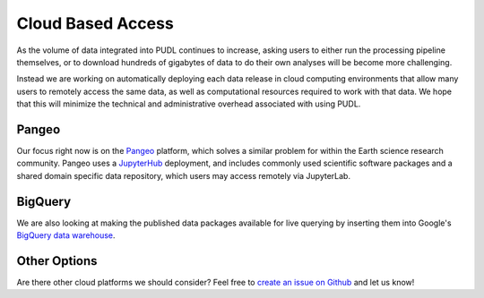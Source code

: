 ===============================================================================
Cloud Based Access
===============================================================================

As the volume of data integrated into PUDL continues to increase, asking users
to either run the processing pipeline themselves, or to download hundreds of
gigabytes of data to do their own analyses will be become more challenging.

Instead we are working on automatically deploying each data release in cloud
computing environments that allow many users to remotely access the same data,
as well as computational resources required to work with that data. We hope
that this will minimize the technical and administrative overhead associated
with using PUDL.

-------------------------------------------------------------------------------
Pangeo
-------------------------------------------------------------------------------

Our focus right now is on the `Pangeo <https://pangeo.io>`__ platform, which
solves a similar problem for within the Earth science research community.
Pangeo uses a `JupyterHub <https://jupyterhub.readthedocs.io/en/stable/>`__
deployment, and includes commonly used scientific software packages and a
shared domain specific data repository, which users may access remotely via
JupyterLab.

-------------------------------------------------------------------------------
BigQuery
-------------------------------------------------------------------------------

We are also looking at making the published data packages available for live
querying by inserting them into Google's
`BigQuery data warehouse <https://cloud.google.com/bigquery/>`__.

-------------------------------------------------------------------------------
Other Options
-------------------------------------------------------------------------------

Are there other cloud platforms we should consider? Feel free to
`create an issue on Github <https://github.com/catalyst-cooperative/pudl/issues>`__ and let us know!
